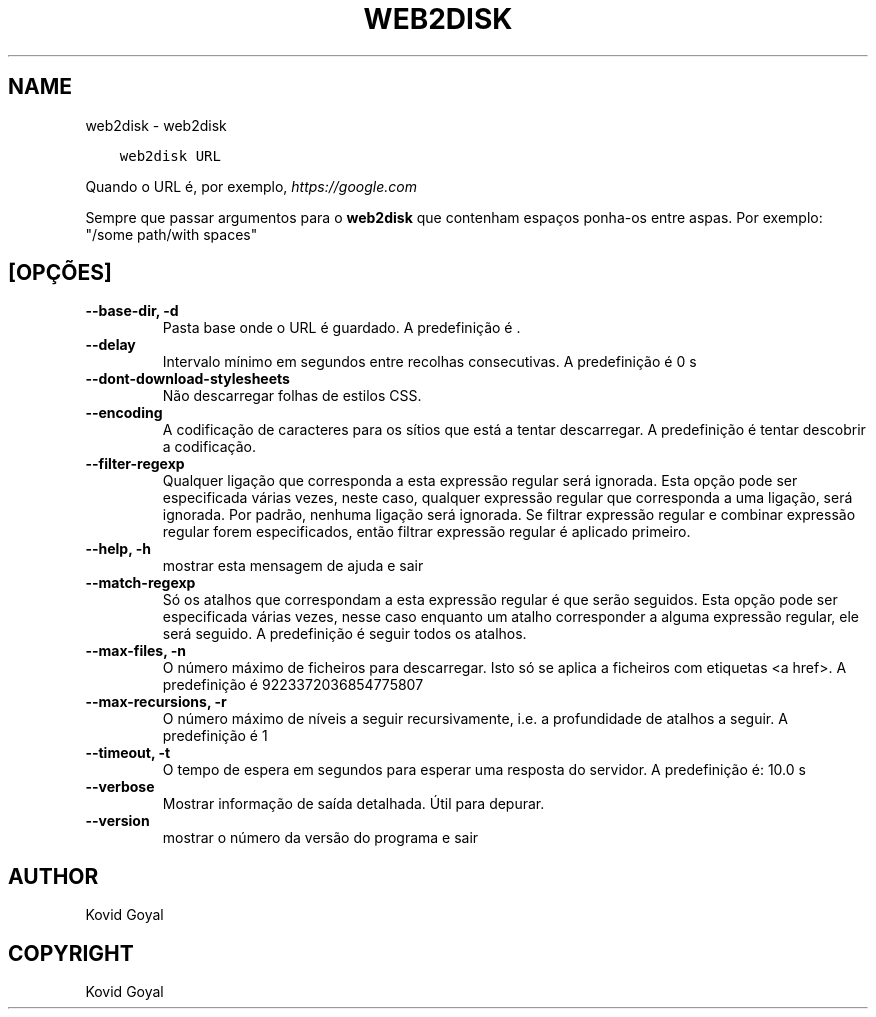 .\" Man page generated from reStructuredText.
.
.TH "WEB2DISK" "1" "julho 12, 2019" "3.45.2" "calibre"
.SH NAME
web2disk \- web2disk
.
.nr rst2man-indent-level 0
.
.de1 rstReportMargin
\\$1 \\n[an-margin]
level \\n[rst2man-indent-level]
level margin: \\n[rst2man-indent\\n[rst2man-indent-level]]
-
\\n[rst2man-indent0]
\\n[rst2man-indent1]
\\n[rst2man-indent2]
..
.de1 INDENT
.\" .rstReportMargin pre:
. RS \\$1
. nr rst2man-indent\\n[rst2man-indent-level] \\n[an-margin]
. nr rst2man-indent-level +1
.\" .rstReportMargin post:
..
.de UNINDENT
. RE
.\" indent \\n[an-margin]
.\" old: \\n[rst2man-indent\\n[rst2man-indent-level]]
.nr rst2man-indent-level -1
.\" new: \\n[rst2man-indent\\n[rst2man-indent-level]]
.in \\n[rst2man-indent\\n[rst2man-indent-level]]u
..
.INDENT 0.0
.INDENT 3.5
.sp
.nf
.ft C
web2disk URL
.ft P
.fi
.UNINDENT
.UNINDENT
.sp
Quando o URL é, por exemplo, \fI\%https://google.com\fP
.sp
Sempre que passar argumentos para o \fBweb2disk\fP que contenham espaços ponha\-os entre aspas. Por exemplo: "/some path/with spaces"
.SH [OPÇÕES]
.INDENT 0.0
.TP
.B \-\-base\-dir, \-d
Pasta base onde o URL é guardado. A predefinição é .
.UNINDENT
.INDENT 0.0
.TP
.B \-\-delay
Intervalo mínimo em segundos entre recolhas consecutivas. A predefinição é 0 s
.UNINDENT
.INDENT 0.0
.TP
.B \-\-dont\-download\-stylesheets
Não descarregar folhas de estilos CSS.
.UNINDENT
.INDENT 0.0
.TP
.B \-\-encoding
A codificação de caracteres para os sítios que está a tentar descarregar. A predefinição é tentar descobrir a codificação.
.UNINDENT
.INDENT 0.0
.TP
.B \-\-filter\-regexp
Qualquer ligação  que corresponda a esta expressão regular será ignorada. Esta opção pode ser especificada várias vezes, neste caso, qualquer expressão regular que corresponda a uma ligação, será ignorada. Por padrão, nenhuma ligação será ignorada. Se filtrar expressão regular e combinar expressão regular forem especificados, então filtrar expressão regular é aplicado primeiro.
.UNINDENT
.INDENT 0.0
.TP
.B \-\-help, \-h
mostrar esta mensagem de ajuda e sair
.UNINDENT
.INDENT 0.0
.TP
.B \-\-match\-regexp
Só os atalhos que correspondam a esta expressão regular é que serão seguidos. Esta opção pode ser especificada várias vezes, nesse caso enquanto um atalho corresponder a alguma expressão regular, ele será seguido. A predefinição é seguir todos os atalhos.
.UNINDENT
.INDENT 0.0
.TP
.B \-\-max\-files, \-n
O número máximo de ficheiros para descarregar. Isto só se aplica a ficheiros com etiquetas <a href>. A predefinição é 9223372036854775807
.UNINDENT
.INDENT 0.0
.TP
.B \-\-max\-recursions, \-r
O número máximo de níveis a seguir recursivamente, i.e. a profundidade de atalhos a seguir. A predefinição é 1
.UNINDENT
.INDENT 0.0
.TP
.B \-\-timeout, \-t
O tempo de espera em segundos para esperar uma resposta do servidor. A predefinição é: 10.0 s
.UNINDENT
.INDENT 0.0
.TP
.B \-\-verbose
Mostrar informação de saída detalhada. Útil para depurar.
.UNINDENT
.INDENT 0.0
.TP
.B \-\-version
mostrar o número da versão do programa e sair
.UNINDENT
.SH AUTHOR
Kovid Goyal
.SH COPYRIGHT
Kovid Goyal
.\" Generated by docutils manpage writer.
.
